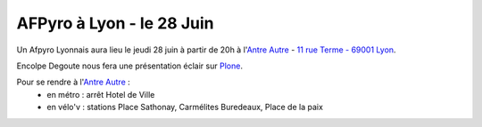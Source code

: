 

AFPyro à Lyon - le 28 Juin
==========================

Un Afpyro Lyonnais aura lieu le jeudi 28 juin à partir de 20h à l'`Antre Autre <http://www.lantreautre.fr/>`_ - `11 rue Terme - 69001 Lyon <http://www.openstreetmap.org/?mlat=45.769148&mlon=4.831513&zoom=18&layers=M>`_.

Encolpe Degoute nous fera une présentation éclair sur `Plone <http://plone.org/>`_.

Pour se rendre à l'`Antre Autre <http://www.lantreautre.fr/>`_ :
  - en métro : arrêt Hotel de Ville
  - en vélo'v : stations Place Sathonay, Carmélites Buredeaux, Place de la paix

